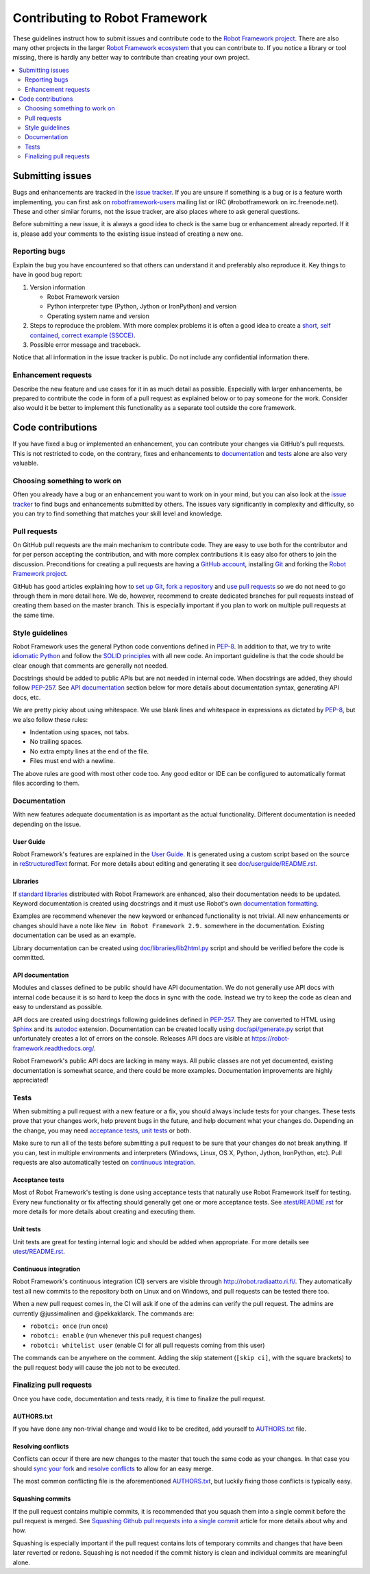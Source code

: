 Contributing to Robot Framework
===============================

These guidelines instruct how to submit issues and contribute code to the
`Robot Framework project <https://github.com/robotframework/robotframework>`_.
There are also many other projects in the larger `Robot Framework ecosystem
<http://robotframework.org>`_ that you can contribute to. If you notice
a library or tool missing, there is hardly any better way to contribute
than creating your own project.

.. contents::
   :depth: 2
   :local:

Submitting issues
-----------------

Bugs and enhancements are tracked in the `issue tracker
<https://github.com/robotframework/robotframework/issues>`_. If you are
unsure if something is a bug or is a feature worth implementing, you can
first ask on `robotframework-users
<https://groups.google.com/forum/#!forum/robotframework-users>`_ mailing
list or IRC (#robotframework on irc.freenode.net). These and other
similar forums, not the issue tracker, are also places where to ask general
questions.

Before submitting a new issue, it is always a good idea to check is the
same bug or enhancement already reported. If it is, please add your comments
to the existing issue instead of creating a new one.

Reporting bugs
~~~~~~~~~~~~~~

Explain the bug you have encountered so that others can understand it
and preferably also reproduce it. Key things to have in good bug report:

1. Version information

   - Robot Framework version
   - Python interpreter type (Python, Jython or IronPython) and version
   - Operating system name and version

2. Steps to reproduce the problem. With more complex problems it is often
   a good idea to create a `short, self contained, correct example (SSCCE)
   <http://sscce.org>`_.

3. Possible error message and traceback.

Notice that all information in the issue tracker is public. Do not include
any confidential information there.

Enhancement requests
~~~~~~~~~~~~~~~~~~~~

Describe the new feature and use cases for it in as much detail as possible.
Especially with larger enhancements, be prepared to contribute the code
in form of a pull request as explained below or to pay someone for the work.
Consider also would it be better to implement this functionality as a separate
tool outside the core framework.

Code contributions
------------------

If you have fixed a bug or implemented an enhancement, you can contribute
your changes via GitHub's pull requests. This is not restricted to code,
on the contrary, fixes and enhancements to documentation_ and tests_ alone
are also very valuable.

Choosing something to work on
~~~~~~~~~~~~~~~~~~~~~~~~~~~~~

Often you already have a bug or an enhancement you want to work on in your
mind, but you can also look at the `issue tracker`_ to find bugs and
enhancements submitted by others. The issues vary significantly in complexity
and difficulty, so you can try to find something that matches your skill level
and knowledge.

Pull requests
~~~~~~~~~~~~~

On GitHub pull requests are the main mechanism to contribute code. They
are easy to use both for the contributor and for per person accepting
the contribution, and with more complex contributions it is easy also
for others to join the discussion. Preconditions for creating a pull
requests are having a `GitHub account <https://github.com/>`_,
installing `Git <https://git-scm.com>`_ and forking the
`Robot Framework project`_.

GitHub has good articles explaining how to
`set up Git <https://help.github.com/articles/set-up-git/>`_,
`fork a repository <https://help.github.com/articles/fork-a-repo/>`_ and
`use pull requests <https://help.github.com/articles/using-pull-requests>`_
so we do not need to go through them in more detail here. We do, however,
recommend to create dedicated branches for pull requests instead of creating
them based on the master branch. This is especially important if you plan to
work on multiple pull requests at the same time.

Style guidelines
~~~~~~~~~~~~~~~~

Robot Framework uses the general Python code conventions defined in `PEP-8
<https://www.python.org/dev/peps/pep-0008/>`_. In addition to that, we try
to write `idiomatic Python
<http://python.net/~goodger/projects/pycon/2007/idiomatic/handout.html>`_
and follow the `SOLID principles
<https://en.wikipedia.org/wiki/SOLID_(object-oriented_design)>`_ with all
new code. An important guideline is that the code should be clear enough that
comments are generally not needed.

Docstrings should be added to public APIs but are not needed in internal
code. When docstrings are added, they should follow `PEP-257
<https://www.python.org/dev/peps/pep-0257/>`_. See `API documentation`_
section below for more details about documentation syntax, generating
API docs, etc.

We are pretty picky about using whitespace. We use blank lines and whitespace
in expressions as dictated by `PEP-8`_, but we also follow these rules:

- Indentation using spaces, not tabs.
- No trailing spaces.
- No extra empty lines at the end of the file.
- Files must end with a newline.

The above rules are good with most other code too. Any good editor or IDE
can be configured to automatically format files according to them.

Documentation
~~~~~~~~~~~~~

With new features adequate documentation is as important as the actual
functionality. Different documentation is needed depending on the issue.

User Guide
''''''''''

Robot Framework's features are explained in the `User Guide
<http://robotframework.org/robotframework/#user-guide>`_. It is generated
using a custom script based on the source in `reStructuredText
<http://docutils.sourceforge.net/rst.html>`_ format. For more details about
editing and generating it see `<doc/userguide/README.rst>`_.

Libraries
'''''''''

If `standard libraries
<http://robotframework.org/robotframework/#standard-libraries>`_ distributed
with Robot Framework are enhanced, also their documentation needs to
be updated. Keyword documentation is created using docstrings and it must
use Robot's own `documentation formatting
<http://robotframework.org/robotframework/latest/RobotFrameworkUserGuide.html#documentation-formatting>`_.

Examples are recommend whenever the new keyword or enhanced functionality is
not trivial. All new enhancements or changes should have a note like
``New in Robot Framework 2.9.`` somewhere in the documentation. Existing
documentation can be used as an example.

Library documentation can be created using `<doc/libraries/lib2html.py>`_
script and should be verified before the code is committed.

API documentation
'''''''''''''''''

Modules and classes defined to be public should have API documentation.
We do not generally use API docs with internal code because it is so hard
to keep the docs in sync with the code. Instead we try to keep the code
as clean and easy to understand as possible.

API docs are created using docstrings following guidelines defined in
`PEP-257`_. They are converted to HTML using `Sphinx <http://sphinx-doc.org/>`_
and its `autodoc <http://sphinx-doc.org/ext/autodoc.html>`_ extension.
Documentation can be created locally using `<doc/api/generate.py>`_ script
that unfortunately creates a lot of errors on the console. Releases API docs
are visible at https://robot-framework.readthedocs.org/.

Robot Framework's public API docs are lacking in many ways. All public
classes are not yet documented, existing documentation is somewhat scarce,
and there could be more examples. Documentation improvements are highly
appreciated!

Tests
~~~~~

When submitting a pull request with a new feature or a fix, you should
always include tests for your changes. These tests prove that your changes
work, help prevent bugs in the future, and help document what your changes
do. Depending an the change, you may need `acceptance tests`_, `unit tests`_
or both.

Make sure to run all of the tests before submitting a pull request to be sure
that your changes do not break anything. If you can, test in multiple
environments and interpreters (Windows, Linux, OS X, Python, Jython,
IronPython, etc). Pull requests are also automatically tested on `continuous
integration`_.

Acceptance tests
''''''''''''''''

Most of Robot Framework's testing is done using acceptance tests that
naturally use Robot Framework itself for testing. Every new functionality
or fix affecting should generally get one or more acceptance tests.
See `<atest/README.rst>`_ for more details for more details about creating
and executing them.

Unit tests
''''''''''

Unit tests are great for testing internal logic and should be added when
appropriate. For more details see `<utest/README.rst>`_.

Continuous integration
''''''''''''''''''''''

Robot Framework's continuous integration (CI) servers are visible through
http://robot.radiaatto.ri.fi/. They automatically test all new commits
to the repository both on Linux and on Windows, and pull requests can be
tested there too.

When a new pull request comes in, the CI will ask if one of the admins
can verify the pull request. The admins are currently @jussimalinen and
@pekkaklarck. The commands are:

-  ``robotci: once`` (run once)
-  ``robotci: enable`` (run whenever this pull request changes)
-  ``robotci: whitelist user`` (enable CI for all pull requests coming
   from this user)

The commands can be anywhere on the comment. Adding the skip statement
(``[skip ci]``, with the square brackets) to the pull request body will
cause the job not to be executed.

Finalizing pull requests
~~~~~~~~~~~~~~~~~~~~~~~~

Once you have code, documentation and tests ready, it is time to finalize
the pull request.

AUTHORS.txt
'''''''''''

If you have done any non-trivial change and would like to be credited,
add yourself to `<AUTHORS.txt>`_ file.

Resolving conflicts
'''''''''''''''''''

Conflicts can occur if there are new changes to the master that touch the
same code as your changes. In that case you should `sync your fork
<https://help.github.com/articles/syncing-a-fork>`_ and `resolve conflicts
<https://help.github.com/articles/resolving-a-merge-conflict-from-the-command-line>`_
to allow for an easy merge.

The most common conflicting file is the aforementioned `AUTHORS.txt`_, but
luckily fixing those conflicts is typically easy.

Squashing commits
'''''''''''''''''

If the pull request contains multiple commits, it is recommended that you
squash them into a single commit before the pull request is merged.
See `Squashing Github pull requests into a single commit
<http://eli.thegreenplace.net/2014/02/19/squashing-github-pull-requests-into-a-single-commit>`_
article for more details about why and how.

Squashing is especially important if the pull request contains lots of
temporary commits and changes that have been later reverted or redone.
Squashing is not needed if the commit history is clean and individual
commits are meaningful alone.
